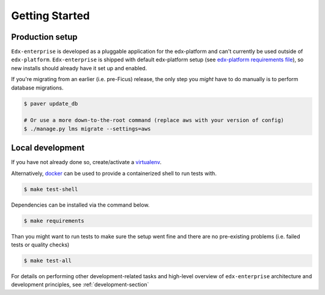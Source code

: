 Getting Started
===============

Production setup
----------------

``Edx-enterprise`` is developed as a pluggable application for the edx-platform and can't currently be used outside of
``edx-platform``. ``Edx-enterprise`` is shipped with default edx-platform setup (see `edx-platform requirements file`_),
so new installs should already have it set up and enabled.

.. _edx-platform requirements file: https://github.com/openedx/edx-platform/blob/master/requirements/edx/base.txt

If you're migrating from an earlier (i.e. pre-Ficus) release, the only step you *might* have to do manually is to
perform database migrations.

.. code-block:: bash

    $ paver update_db

    # Or use a more down-to-the-root command (replace aws with your version of config)
    $ ./manage.py lms migrate --settings=aws

Local development
-----------------

If you have not already done so, create/activate a `virtualenv`_.

.. _virtualenv: https://virtualenvwrapper.readthedocs.org/en/latest/

Alternatively, `docker`_ can be used to provide a containerized shell to run tests with.

.. _docker: https://www.docker.com/

.. code-block:: bash

    $ make test-shell

Dependencies can be installed via the command below.

.. code-block:: bash

    $ make requirements

Than you might want to run tests to make sure the setup went fine and there are no pre-existing problems (i.e. failed
tests or quality checks)

.. code-block:: bash

    $ make test-all

For details on performing other development-related tasks and high-level overview of ``edx-enterprise`` architecture
and development principles, see :ref:`development-section`
